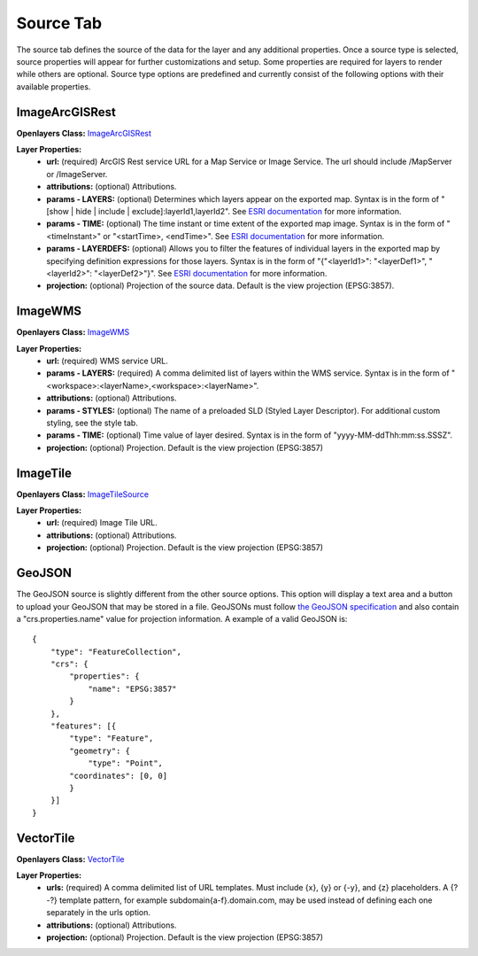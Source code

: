 .. _source_tab:

----------
Source Tab
----------

The source tab defines the source of the data for the layer and any additional properties. Once a source type is selected, 
source properties will appear for further customizations and setup. Some properties are required for layers to render while 
others are optional. Source type options are predefined and currently consist of the following options with their available 
properties. 

+++++++++++++++
ImageArcGISRest
+++++++++++++++

**Openlayers Class:** `ImageArcGISRest <https://openlayers.org/en/latest/apidoc/module-ol_source_ImageArcGISRest-ImageArcGISRest.html>`_

**Layer Properties:**
    - **url:** (required) ArcGIS Rest service URL for a Map Service or Image Service. The url should include /MapServer or /ImageServer.
    - **attributions:** (optional) Attributions.
    - **params - LAYERS:** (optional) Determines which layers appear on the exported map. Syntax is in the form of "[show | hide | include | exclude]:layerId1,layerId2". See `ESRI documentation <https://developers.arcgis.com/rest/services-reference/enterprise/export-map/>`_ for more information.
    - **params - TIME:** (optional) The time instant or time extent of the exported map image. Syntax is in the form of "<timeInstant>" or "<startTime>, <endTime>". See `ESRI documentation <https://developers.arcgis.com/rest/services-reference/enterprise/export-map/>`_ for more information.
    - **params - LAYERDEFS:** (optional) Allows you to filter the features of individual layers in the exported map by specifying definition expressions for those layers. Syntax is in the form of "{"<layerId1>": "<layerDef1>", "<layerId2>": "<layerDef2>"}". See `ESRI documentation <https://developers.arcgis.com/rest/services-reference/enterprise/export-map/>`_ for more information.
    - **projection:** (optional) Projection of the source data. Default is the view projection (EPSG:3857).

++++++++
ImageWMS
++++++++

**Openlayers Class:** `ImageWMS <https://openlayers.org/en/latest/apidoc/module-ol_source_ImageWMS-ImageWMS.html>`_

**Layer Properties:**
    - **url:** (required) WMS service URL.
    - **params - LAYERS:** (required) A comma delimited list of layers within the WMS service. Syntax is in the form of "<workspace>:<layerName>,<workspace>:<layerName>".
    - **attributions:** (optional) Attributions.
    - **params - STYLES:** (optional) The name of a preloaded SLD (Styled Layer Descriptor). For additional custom styling, see the style tab.
    - **params - TIME:** (optional) Time value of layer desired.  Syntax is in the form of "yyyy-MM-ddThh:mm:ss.SSSZ".
    - **projection:** (optional) Projection. Default is the view projection (EPSG:3857)

+++++++++
ImageTile
+++++++++

**Openlayers Class:** `ImageTileSource <https://openlayers.org/en/latest/apidoc/module-ol_source_ImageTile-ImageTileSource.html>`_

**Layer Properties:**
    - **url:** (required) Image Tile URL.
    - **attributions:** (optional) Attributions.
    - **projection:** (optional) Projection. Default is the view projection (EPSG:3857)

++++++++
GeoJSON
++++++++

The GeoJSON source is slightly different from the other source options. This option will display a text area and a 
button to upload your GeoJSON that may be stored in a file. GeoJSONs must follow 
`the GeoJSON specification <https://datatracker.ietf.org/doc/html/rfc7946>`_ and also contain a "crs.properties.name" 
value for projection information. A example of a valid GeoJSON is::

    {
        "type": "FeatureCollection",
        "crs": {
            "properties": {
                "name": "EPSG:3857"
            }
        },
        "features": [{
            "type": "Feature",
            "geometry": {
                "type": "Point",
            "coordinates": [0, 0]
            }
        }]
    }

++++++++++
VectorTile
++++++++++

**Openlayers Class:** `VectorTile <https://openlayers.org/en/latest/apidoc/module-ol_source_VectorTile-VectorTile.html>`_

**Layer Properties:**
    - **urls:** (required) A comma delimited list of URL templates. Must include {x}, {y} or {-y}, and {z} placeholders. A {?-?} template pattern, for example subdomain{a-f}.domain.com, may be used instead of defining each one separately in the urls option.
    - **attributions:** (optional) Attributions.
    - **projection:** (optional) Projection. Default is the view projection (EPSG:3857)





